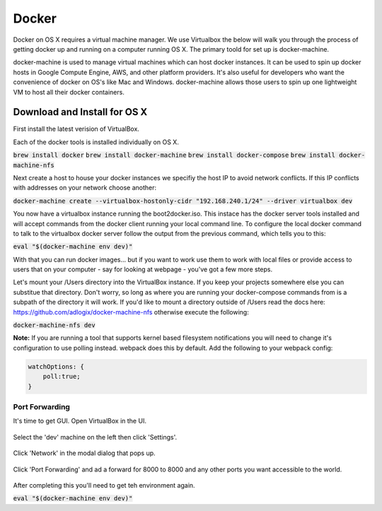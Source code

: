 Docker
--------------------

Docker on OS X requires a virtual machine manager. We use Virtualbox the below
will walk you through the process of getting docker up and running on a computer
running OS X. The primary toold for set up is docker-machine.

docker-machine is used to manage virtual machines which can host docker
instances. It can be used to spin up docker hosts in Google Compute Engine, AWS,
and other platform providers. It's also useful for developers who want the
convenience of docker on OS's like Mac and Windows. docker-machine allows those
users to spin up one lightweight VM to host all their docker containers.


Download and Install for OS X
=============================

First install the latest verision of VirtualBox.

Each of the docker tools is installed individually on OS X.

:code:`brew install docker`
:code:`brew install docker-machine`
:code:`brew install docker-compose`
:code:`brew install docker-machine-nfs`

Next create a host to house your docker instances we specifiy the host IP to avoid
network conflicts. If this IP conflicts with addresses on your network choose another:

:code:`docker-machine create --virtualbox-hostonly-cidr "192.168.240.1/24" --driver virtualbox dev`

You now have a virtualbox instance running the boot2docker.iso. This instace has the docker
server tools installed and will accept commands from the docker client running your local
command line. To configure the local docker command to talk to the virtualbox docker server
follow the output from the previous command, which tells you to this:

:code:`eval "$(docker-machine env dev)"`

With that you can run docker images... but if you want to work use them to work with local
files or provide access to users that on your computer - say for looking at webpage - you've
got a few more steps.

Let's mount your /Users directory into the VirtualBox instance. If you keep your
projects somewhere else you can substitue that directory. Don't worry, so long as
where you are running your docker-compose commands from is a subpath of the directory
it will work. If you'd like to mount a directory outside of /Users read the docs
here: https://github.com/adlogix/docker-machine-nfs otherwise execute the following:

:code:`docker-machine-nfs dev`

**Note:** If you are running a tool that supports kernel based filesystem
notifications you will need to change it's configuration to use polling instead.
webpack does this by default. Add the following to your webpack config:

.. code:: javascript

    watchOptions: {
        poll:true;
    }


Port Forwarding
###############

It's time to get GUI. Open VirtualBox in the UI.

.. figure:: screenshots/vb-main.png
    :width: 550px
    :align: center

Select the 'dev' machine on the left then click 'Settings'.

.. figure:: screenshots/vb-main-settings.png
    :width: 550px
    :align: center

Click 'Network' in the modal dialog that pops up.

.. figure:: screenshots/vb-main-settings-network.png
    :width: 550px
    :align: center

Click 'Port Forwarding' and ad a forward for 8000 to 8000 and any other ports you want
accessible to the world.

.. figure:: screenshots/vb-port-forward-initial.png
    :width: 550px
    :align: center



After completing this you'll need to get teh environment again.

:code:`eval "$(docker-machine env dev)"`
